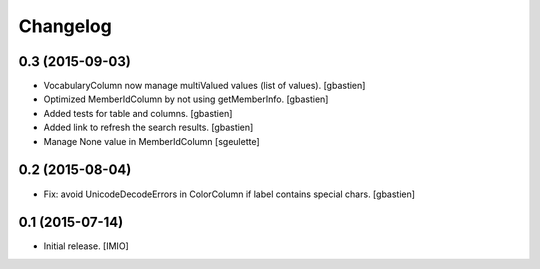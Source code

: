Changelog
=========


0.3 (2015-09-03)
----------------

- VocabularyColumn now manage multiValued values (list of values).
  [gbastien]
- Optimized MemberIdColumn by not using getMemberInfo.
  [gbastien]
- Added tests for table and columns.
  [gbastien]
- Added link to refresh the search results.
  [gbastien]
- Manage None value in MemberIdColumn
  [sgeulette]


0.2 (2015-08-04)
----------------

- Fix: avoid UnicodeDecodeErrors in ColorColumn if label contains special chars.
  [gbastien]


0.1 (2015-07-14)
----------------

- Initial release.
  [IMIO]
